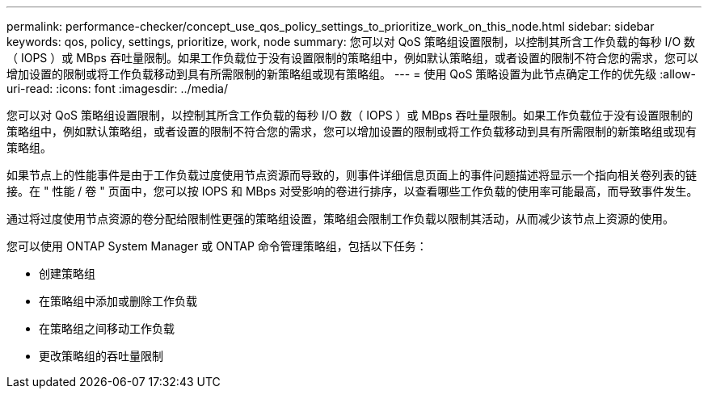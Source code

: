 ---
permalink: performance-checker/concept_use_qos_policy_settings_to_prioritize_work_on_this_node.html 
sidebar: sidebar 
keywords: qos, policy, settings, prioritize, work, node 
summary: 您可以对 QoS 策略组设置限制，以控制其所含工作负载的每秒 I/O 数（ IOPS ）或 MBps 吞吐量限制。如果工作负载位于没有设置限制的策略组中，例如默认策略组，或者设置的限制不符合您的需求，您可以增加设置的限制或将工作负载移动到具有所需限制的新策略组或现有策略组。 
---
= 使用 QoS 策略设置为此节点确定工作的优先级
:allow-uri-read: 
:icons: font
:imagesdir: ../media/


[role="lead"]
您可以对 QoS 策略组设置限制，以控制其所含工作负载的每秒 I/O 数（ IOPS ）或 MBps 吞吐量限制。如果工作负载位于没有设置限制的策略组中，例如默认策略组，或者设置的限制不符合您的需求，您可以增加设置的限制或将工作负载移动到具有所需限制的新策略组或现有策略组。

如果节点上的性能事件是由于工作负载过度使用节点资源而导致的，则事件详细信息页面上的事件问题描述将显示一个指向相关卷列表的链接。在 " 性能 / 卷 " 页面中，您可以按 IOPS 和 MBps 对受影响的卷进行排序，以查看哪些工作负载的使用率可能最高，而导致事件发生。

通过将过度使用节点资源的卷分配给限制性更强的策略组设置，策略组会限制工作负载以限制其活动，从而减少该节点上资源的使用。

您可以使用 ONTAP System Manager 或 ONTAP 命令管理策略组，包括以下任务：

* 创建策略组
* 在策略组中添加或删除工作负载
* 在策略组之间移动工作负载
* 更改策略组的吞吐量限制


